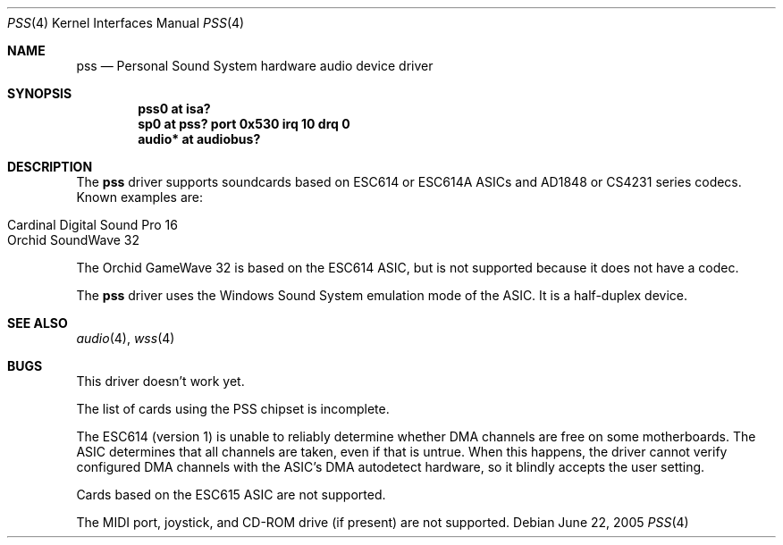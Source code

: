 .\"   $NetBSD: pss.4,v 1.7 2005/06/22 04:30:08 kent Exp $
.\"
.\" Copyright (c) 1995 Michael Long.
.\" All rights reserved.
.\"
.\" Redistribution and use in source and binary forms, with or without
.\" modification, are permitted provided that the following conditions
.\" are met:
.\" 1. Redistributions of source code must retain the above copyright
.\"    notice, this list of conditions and the following disclaimer.
.\" 2. Redistributions in binary form must reproduce the above copyright
.\"    notice, this list of conditions and the following disclaimer in the
.\"    documentation and/or other materials provided with the distribution.
.\" 3. The name of the author may not be used to endorse or promote products
.\"    derived from this software without specific prior written permission.
.\"
.\" THIS SOFTWARE IS PROVIDED BY THE AUTHOR ``AS IS'' AND ANY EXPRESS OR
.\" IMPLIED WARRANTIES, INCLUDING, BUT NOT LIMITED TO, THE IMPLIED WARRANTIES
.\" OF MERCHANTABILITY AND FITNESS FOR A PARTICULAR PURPOSE ARE DISCLAIMED.
.\" IN NO EVENT SHALL THE AUTHOR BE LIABLE FOR ANY DIRECT, INDIRECT,
.\" INCIDENTAL, SPECIAL, EXEMPLARY, OR CONSEQUENTIAL DAMAGES (INCLUDING, BUT
.\" NOT LIMITED TO, PROCUREMENT OF SUBSTITUTE GOODS OR SERVICES; LOSS OF USE,
.\" DATA, OR PROFITS; OR BUSINESS INTERRUPTION) HOWEVER CAUSED AND ON ANY
.\" THEORY OF LIABILITY, WHETHER IN CONTRACT, STRICT LIABILITY, OR TORT
.\" (INCLUDING NEGLIGENCE OR OTHERWISE) ARISING IN ANY WAY OUT OF THE USE OF
.\" THIS SOFTWARE, EVEN IF ADVISED OF THE POSSIBILITY OF SUCH DAMAGE.
.\"
.Dd June 22, 2005
.Dt PSS 4
.Os
.Sh NAME
.Nm pss
.Nd Personal Sound System hardware audio device driver
.Sh SYNOPSIS
.Cd "pss0 at isa?"
.Cd "sp0 at pss? port 0x530 irq 10 drq 0"
.Cd "audio* at audiobus?"
.Sh DESCRIPTION
The
.Nm
driver supports soundcards based on ESC614 or ESC614A ASICs and AD1848
or CS4231 series codecs.  Known examples are:
.Pp
.Bl -tag -width Dv -offset indent -compact
.It Cardinal Digital Sound Pro 16
.It Orchid SoundWave 32
.El
.Pp
The Orchid GameWave 32 is based on the ESC614 ASIC, but is not
supported because it does not have a codec.
.Pp
The
.Nm
driver uses the Windows Sound System emulation mode of the ASIC.
It is a half-duplex device.
.Sh SEE ALSO
.Xr audio 4 ,
.Xr wss 4
.Sh BUGS
This driver doesn't work yet.
.Pp
The list of cards using the PSS chipset is incomplete.
.Pp
The ESC614 (version 1) is unable to reliably determine whether DMA
channels are free on some motherboards.  The ASIC determines that all
channels are taken, even if that is untrue.  When this happens, the driver
cannot verify configured DMA channels with the ASIC's DMA autodetect
hardware, so it blindly accepts the user setting.
.Pp
Cards based on the ESC615 ASIC are not supported.
.Pp
The MIDI port, joystick, and CD-ROM drive (if present) are not supported.
